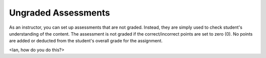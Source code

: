 .. _ungraded-assessments:

Ungraded Assessments
====================
As an instructor, you can set up assessments that are not graded. Instead, they are simply used to check student's understanding of the content. The assessment is not graded if the correct/incorrect points are set to zero (0). No points are added or deducted from the student's overall grade for the assignment.

<Ian, how do you do this?>